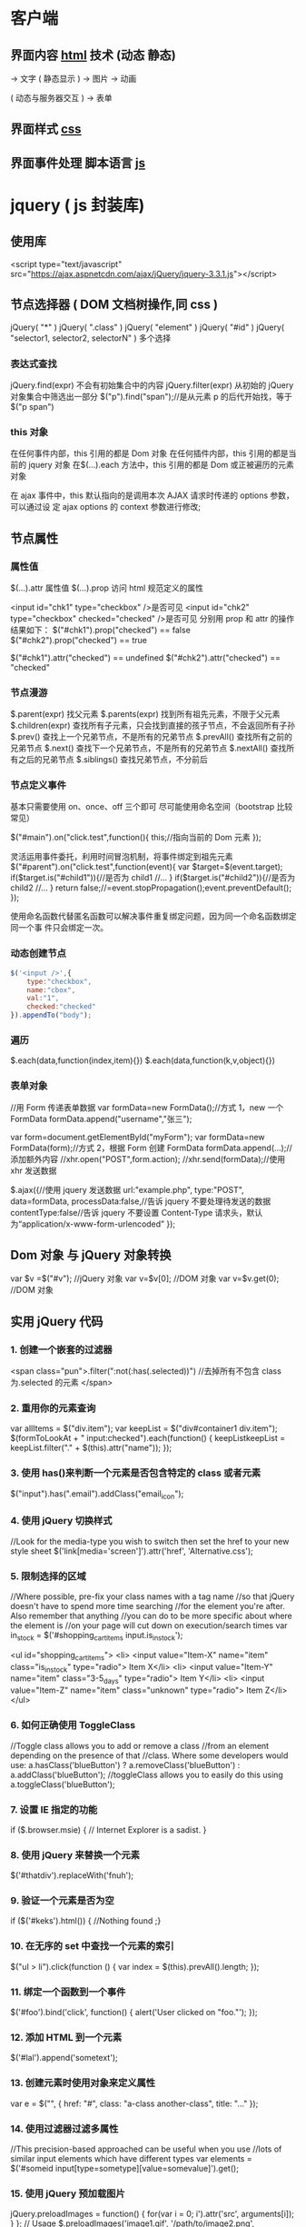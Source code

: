 * 客户端
** 界面内容 [[file:html.org][html]] 技术 (动态 静态)
                         ->  文字
( 静态显示 )      -> 图片
                          ->  动画
                          

( 动态与服务器交互 )   -> 表单

** 界面样式 [[file:css.org][css]]
** 界面事件处理  脚本语言 [[file:javascript.org][js]]
* jquery ( js 封装库)
** 使用库
   <script type="text/javascript" src="https://ajax.aspnetcdn.com/ajax/jQuery/jquery-3.3.1.js"></script>
** 节点选择器  ( DOM 文档树操作,同 css )
   jQuery( "*" )
   jQuery( ".class" )
   jQuery( "element" )
   jQuery( "#id" )
   jQuery( "selector1, selector2, selectorN" )  多个选择

*** 表达式查找
    jQuery.find(expr)	不会有初始集合中的内容
    jQuery.filter(expr)	从初始的 jQuery 对象集合中筛选出一部分
    $("p").find("span");//是从元素 p 的后代开始找，等于$("p span")
*** this 对象
    在任何事件内部，this 引用的都是 Dom 对象
    在任何插件内部，this 引用的都是当前的 jquery 对象
    在$(…).each 方法中，this 引用的都是 Dom 或正被遍历的元素对象
   
    在 ajax 事件中，this 默认指向的是调用本次 AJAX 请求时传递的 options 参数，可以通过设
    定 ajax options 的 context 参数进行修改;
   
** 节点属性 
*** 属性值
    $(…).attr	属性值
    $(…).prop	访问 html 规范定义的属性

    <input id="chk1" type="checkbox" />是否可见
    <input id="chk2" type="checkbox" checked="checked" />是否可见
    分别用 prop 和 attr 的操作结果如下：
    $("#chk1").prop("checked") == false
    $("#chk2").prop("checked") == true

    $("#chk1").attr("checked") == undefined
    $("#chk2").attr("checked") == "checked"
*** 节点漫游
    $.parent(expr)	找父元素
    $.parents(expr)	找到所有祖先元素，不限于父元素
    $.children(expr)	查找所有子元素，只会找到直接的孩子节点，不会返回所有子孙
    $.prev()	查找上一个兄弟节点，不是所有的兄弟节点
    $.prevAll()	查找所有之前的兄弟节点
    $.next()	查找下一个兄弟节点，不是所有的兄弟节点
    $.nextAll()	查找所有之后的兄弟节点
    $.siblings()	查找兄弟节点，不分前后
*** 节点定义事件
    基本只需要使用 on、once、off 三个即可 
    尽可能使用命名空间（bootstrap 比较常见）
   
    $("#main").on("click.test",function(){
    this;//指向当前的 Dom 元素
    });
   
 灵活运用事件委托，利用时间冒泡机制，将事件绑定到祖先元素
 $("#parent").on("click.test",function(event){
     var $target=$(event.target);
     if($target.is("#child1")){//是否为 child1
     //...
     }
     if($target.is("#child2")){//是否为 child2
     //...
     }
     return false;//=event.stopPropagation();event.preventDefault();
 });

 使用命名函数代替匿名函数可以解决事件重复绑定问题，因为同一个命名函数绑定同一个事
 件只会绑定一次。
*** 动态创建节点
    #+begin_src js
      $('<input />',{
          type:"checkbox",
          name:"cbox",
          val:"1",
          checked:"checked"
      }).appendTo("body");
    #+end_src
*** 遍历
    $.each(data,function(index,item){})
    $.each(data,function(k,v,object){})
*** 表单对象
    //用 Form 传递表单数据
    var formData=new FormData();//方式 1，new 一个 FormData
    formData.append("username","张三");

    var form=document.getElementById("myForm");
    var formData=new FormData(form);//方式 2，根据 Form 创建 FormData
    formData.append(...);//添加额外内容
    //xhr.open("POST",form.action);
    //xhr.send(formData);//使用 xhr 发送数据

    $.ajax({//使用 jquery 发送数据
    url:"example.php",
    type:"POST",
    data=formData,
    processData:false,//告诉 jquery 不要处理待发送的数据
    contentType:false//告诉 jquery 不要设置 Content-Type 请求头，默认为“application/x-www-form-urlencoded”
    });
** Dom 对象 与 jQuery 对象转换
   var $v =$("#v");    //jQuery 对象
   var v=$v[0];       //DOM 对象 
   var v=$v.get(0);   //DOM 对象 

** 实用 jQuery 代码
*** 1. 创建一个嵌套的过滤器
 <span class="pun">.filter(":not(:has(.selected))")
  //去掉所有不包含 class 为.selected 的元素
 </span>
*** 2. 重用你的元素查询
     var allItems = $("div.item");  
     var keepList = $("div#container1 div.item");
     $(formToLookAt + " input:checked").each(function() {     keepListkeepList = keepList.filter("." + $(this).attr("name")); });
*** 3. 使用 has()来判断一个元素是否包含特定的 class 或者元素
 $("input").has(".email").addClass("email_icon");
*** 4. 使用 jQuery 切换样式
     //Look for the media-type you wish to switch then set the href to your new style sheet  
     $('link[media='screen']').attr('href', 'Alternative.css');
*** 5. 限制选择的区域
    //Where possible, pre-fix your class names with a tag name  
     //so that jQuery doesn't have to spend more time searching  
     //for the element you're after. Also remember that anything  
     //you can do to be more specific about where the element is  
     //on your page will cut down on execution/search times  
     var in_stock = $('#shopping_cart_items input.is_in_stock');

     <ul id="shopping_cart_items">  
     <li>  
     <input value="Item-X" name="item" class="is_in_stock" type="radio"> Item X</li>  
     <li>  
     <input value="Item-Y" name="item" class="3-5_days" type="radio"> Item Y</li>  
     <li>  
     <input value="Item-Z" name="item" class="unknown" type="radio"> Item Z</li>  
     </ul>
*** 6. 如何正确使用 ToggleClass
    //Toggle class allows you to add or remove a class  
     //from an element depending on the presence of that  
     //class. Where some developers would use:  
     a.hasClass('blueButton') ? a.removeClass('blueButton') : a.addClass('blueButton');  
     //toggleClass allows you to easily do this using  
     a.toggleClass('blueButton');
*** 7. 设置 IE 指定的功能
         if ($.browser.msie) { // Internet Explorer is a sadist. }
*** 8. 使用 jQuery 来替换一个元素
        $('#thatdiv').replaceWith('fnuh');
*** 9. 验证一个元素是否为空
        if ($('#keks').html()) { //Nothing found ;}
*** 10. 在无序的 set 中查找一个元素的索引
           $("ul > li").click(function () {  
         var index = $(this).prevAll().length;  
     });
*** 11. 绑定一个函数到一个事件
 $('#foo').bind('click', function() {
   alert('User clicked on "foo."'); 
 });
*** 12. 添加 HTML 到一个元素
 $('#lal').append('sometext');
*** 13. 创建元素时使用对象来定义属性
 var e = $("", { href: "#", class: "a-class another-class", title: "..." });
*** 14. 使用过滤器过滤多属性
 //This precision-based approached can be useful when you use  
 //lots of similar input elements which have different types  
 var elements = $('#someid input[type=sometype][value=somevalue]').get();
*** 15. 使用 jQuery 预加载图片
 jQuery.preloadImages = function() { for(var i = 0; i').attr('src', arguments[i]); } };  
 // Usage $.preloadImages('image1.gif', '/path/to/image2.png', 'some/image3.jpg');
*** 16. 设置任何匹配一个选择器的事件处理程序
     $('button.someClass').live('click', someFunction);
       //Note that in jQuery 1.4.2, the delegate and undelegate options have been
       //introduced to replace live as they offer better support for context
         //For example, in terms of a table where before you would use..
       // .live()
       $("table").each(function(){
         $("td", this).live("hover", function(){
         $(this).toggleClass("hover");
         });
       });
       //Now use..
       $("table").delegate("td", "hover", function(){
       $(this).toggleClass("hover");
     });
*** 17. 找到被选择到的选项(option)元素
 $('#someElement').find('option:selected');
*** 18. 隐藏包含特定值的元素
 $("p.value:contains('thetextvalue')").hide();
*** 19. 自动的滚动到页面特定区域
     jQuery.fn.autoscroll = function(selector) {
       $('html,body').animate(
         {scrollTop: $(selector).offset().top},
         500
       );
     }
     //Then to scroll to the class/area you wish to get to like this:
     $('.area_name').autoscroll();
*** 20. 检测各种浏览器
     Detect Safari (if( $.browser.safari)),
     Detect IE6 and over (if ($.browser.msie && $.browser.version > 6 )),
     Detect IE6 and below (if ($.browser.msie && $.browser.version <= 6 )),
     Detect FireFox 2 and above (if ($.browser.mozilla && $.browser.version >= '1.8' ))
*** 21. 替换字符串中的单词
     var el = $('#id');
     el.html(el.html().replace(/word/ig, ''));
*** 22. 关闭右键的菜单
  $(document).bind('contextmenu',function(e){ return false; });
*** 23. 定义一个定制的选择器
     $.expr[':'].mycustomselector = function(element, index, meta, stack){
     // element- is a DOM element
     // index - the current loop index in stack
     // meta - meta data about your selector
     // stack - stack of all elements to loop
     // Return true to include current element
     // Return false to explude current element
     };
     // Custom Selector usage:
     $('.someClasses:test').doSomething();
*** 24. 判断一个元素是否存在
 if ($('#someDiv').length) {//hooray!!! it exists...}
*** 25. 使用 jQuery 判断鼠标的左右键点击
     $("#someelement").live('click', function(e) {
         if( (!$.browser.msie && e.button == 0) || ($.browser.msie && e.button == 1) ) {
             alert("Left Mouse Button Clicked");
         }
         else if(e.button == 2)
             alert("Right Mouse Button Clicked");
     });
*** 26. 显示或者删除输入框的缺省值
     //This snippet will show you how to keep a default value
     //in a text input field for when a user hasn't entered in
     //a value to replace it
     swap_val = [];
     $(".swap").each(function(i){
         swap_val[i] = $(this).val();
         $(this).focusin(function(){
             if ($(this).val() == swap_val[i]) {
                 $(this).val("");
             }
         }).focusout(function(){
             if ($.trim($(this).val()) == "") {
                 $(this).val(swap_val[i]);
             }
         });
     });
 1
  <input class="swap" type="text" value="Enter Username here.." />
*** 27. 指定时间后自动隐藏或者关闭元素(1.4 支持）
     //Here's how we used to do it in 1.3.2 using setTimeout
     setTimeout(function() {
       $('.mydiv').hide('blind', {}, 500)
     }, 5000);
     //And here's how you can do it with 1.4 using the delay() feature (this is a lot like sleep)
     $(".mydiv").delay(5000).hide('blind', {}, 500);
*** 28. 动态创建元素到 DOM
     var newgbin1Div = $('');
     newgbin1Div.attr('id','gbin1.com').appendTo('body');
*** 29. 限制 textarea 的字符数量
     jQuery.fn.maxLength = function(max){
       this.each(function(){
         var type = this.tagName.toLowerCase();
         var inputType = this.type? this.type.toLowerCase() : null;
         if(type == "input" && inputType == "text" || inputType == "password"){
           //Apply the standard maxLength
           this.maxLength = max;
         }
         else if(type == "textarea"){
           this.onkeypress = function(e){
             var ob = e || event;
             var keyCode = ob.keyCode;
             var hasSelection = document.selection? document.selection.createRange().text.length > 0 : this.selectionStart != this.selectionEnd;
             return !(this.value.length >= max && (keyCode > 50 || keyCode == 32 || keyCode == 0 || keyCode == 13) && !ob.ctrlKey && !ob.altKey && !hasSelection);
           };
           this.onkeyup = function(){
             if(this.value.length > max){
               this.value = this.value.substring(0,max);
             }
           };
         }
       });
     };
     //Usage:
     $('#gbin1textarea').maxLength(500);
*** 30. 为函数创建一个基本测试用例
     //Separate tests into modules.
     module("Module B");
     test("some other gbin1.com test", function() {
       //Specify how many assertions are expected to run within a test.
       expect(2);
       //A comparison assertion, equivalent to JUnit's assertEquals.
       equals( true, false, "failing test" );
       equals( true, true, "passing test" );
     });
*** 31. 使用 jQuery 克隆元素
 var cloned = $('#gbin1div').clone();
*** 32. 测试一个元素在 jQuery 中是否可见
 if($(element).is(':visible') == 'true') { //The element is Visible }
*** 33. 元素屏幕居中
     jQuery.fn.center = function () {
       this.css('position','absolute');
       this.css('top', ( $(window).height() - this.height() ) / +$(window).scrollTop() + 'px');
       this.css('left', ( $(window).width() - this.width() ) / 2+$(window).scrollLeft() + 'px');return this;
     }
     //Use the above function as: $('#gbin1div').center();
 34. 使用特定名字的元素对应的值生成一个数组

 1
 2
 3
 4
     var arrInputValues = new Array();
     $("input[name='table[]']").each(function(){
          arrInputValues.push($(this).val());
     });
 35. 剔除元素中的 HTML

 1
 2
 3
 4
 5
 6
 7
 8
 9
 10
 11
 12
 13
     (function($) {
         $.fn.stripHtml = function() {
             var regexp = /<("[^"]*"|'[^']*'|[^'">])*>/gi;
             this.each(function() {
                 $(this).html(
                     $(this).html().replace(regexp,"")
                 );
             });
             return $(this);
         }
     })(jQuery);
     //usage:
     $('p').stripHtml();
 36. 使用 closest 来得到父元素

 1
 $('#searchBox').closest('div');
 37. 使用 firebug 来记录 jQuery 事件

 1
 2
 3
 4
 5
 6
 7
 8
     // Allows chainable logging
     // Usage: $('#someDiv').hide().log('div hidden').addClass('someClass');
     jQuery.log = jQuery.fn.log = function (msg) {
           if (console){
              console.log("%s: %o", msg, this);
           }
           return this;
     };
 38. 点击链接强制弹出新窗口

 1
 2
 3
 4
 5
     jQuery('a.popup').live('click', function(){
       newwindow=window.open($(this).attr('href'),'','height=200,width=150');
       if (window.focus) {newwindow.focus()}
       return false;
     });
 39. 点击链接强制打开新标签页

 1
 2
 3
 4
 5
     jQuery('a.newTab').live('click', function(){
       newwindow=window.open($(this).href);
       jQuery(this).target = "_blank";
       return false;
     });
 40. 使用 siblings()来处理同类元素

 1
 2
 3
 4
 5
 6
 7
 8
 9
     // Rather than doing this
     $('#nav li').click(function(){
         $('#nav li').removeClass('active');
         $(this).addClass('active');
     });
     // Do this instead
     $('#nav li').click(function(){
         $(this).addClass('active').siblings().removeClass('active');
     });
 41. 选择或者不选页面上全部复选框

 1
 2
 3
 4
 5
     var tog = false; // or true if they are checked on load
     $('a').click(function() {
         $("input[type=checkbox]").attr("checked",!tog);
         tog = !tog;
     });
 42. 基于输入文字过滤页面元素

 1
 2
 3
 4
 5
     //If the value of the element matches that of the entered text
     //it will be returned
     $('.gbin1Class').filter(function() {
         return $(this).attr('value') == $('input#gbin1Id').val() ;
      })
 43. 取得鼠标的 X 和 Y 坐标

 1
 2
 3
 4
 5
 6
     $(document).mousemove(function(e){
     $(document).ready(function() {
     $().mousemove(function(e){
     $('#XY').html("Gbin1 X Axis : " + e.pageX + " | Gbin1 Y Axis " + e.pageY);
     });
     });
 44. 使得整个列表元素(LI)可点击

 1
 2
 3
     $("ul li").click(function(){
       window.location=$(this).find("a").attr("href"); return false;
     });
 GBin1 Link 1
 

 GBin1 Link 2
 

 

 GBin1 Link 3
 

 

 GBin1 Link 4
 

 

 45. 使用 jQuery 来解析 XML

 1
 2
 3
 4
 5
 6
 7
     function parseXml(xml) {
       //find every Tutorial and print the author
       $(xml).find("Tutorial").each(function()
       {
       $("#output").append($(this).attr("author") + "");
       });
     }
 46. 判断一个图片是否加载完全

 1
 2
 3
     $('#theGBin1Image').attr('src', 'image.jpg').load(function() {
     alert('This Image Has Been Loaded');
     });
 47. 使用 jQuery 命名事件

 1
 2
 3
 4
 5
 6
     //Events can be namespaced like this
     $('input').bind('blur.validation', function(e){
         // ...
     });
     //The data method also accept namespaces
     $('input').data('validation.isValid', true);
 48. 判断 cookie 是否激活或者关闭

 1
 2
 3
 4
 5
 6
 7
 8
     var dt = new Date();
     dt.setSeconds(dt.getSeconds() + 60);
     document.cookie = "cookietest=1; expires=" + dt.toGMTString();
     var cookiesEnabled = document.cookie.indexOf("cookietest=") != -1;
     if(!cookiesEnabled)
     {
       //cookies have not been enabled
     }
 49. 强制过期 cookie

 1
 2
 3
     var date = new Date();
     date.setTime(date.getTime() + (x * 60 * 1000));
     $.cookie('example', 'foo', { expires: date });
 50. 使用一个可点击的链接替换页面中所有 URL

 1
 2
 3
 4
 5
 6
 7
 8
 9
 10
 11
 $.fn.replaceUrl = function() {
         var regexp = /((ftp|http|https)://(w+:{0,1}w*@)?(S+)(:[0-9]+)?(/|/([w#!:.?+=&%@!-/]))?)/gi;
         this.each(function() {
             $(this).html(
                 $(this).html().replace(regexp,'<a href="$1">$1</a>')
             );
         });
         return $(this);
     }
 //usage
 $('#GBin1div').replaceUrl();
 51: 在表单中禁用“回车键”

 大家可能在表单的操作中需要防止用户意外的提交表单，那么下面这段代码肯定非常有帮助：

 1
 2
 3
 4
 5
     $("#form").keypress(function(e) {
       if (e.which == 13) {
         return false;
       }
     });
 52: 清除所有的表单数据

 可能针对不同的表单形式，你需要调用不同类型的清楚方法，不过使用下面这个现成方法，绝对能让你省不少功夫。

 1
 2
 3
 4
 5
 6
 7
 8
 9
 10
 11
 12
 13
 14
 15
 16
 17
 18
 19
 20
     function clearForm(form) {
       // iterate over all of the inputs for the form
       // element that was passed in
       $(':input', form).each(function() {
         var type = this.type;
         var tag = this.tagName.toLowerCase(); // normalize case
         // it's ok to reset the value attr of text inputs,
         // password inputs, and textareas
         if (type == 'text' || type == 'password' || tag == 'textarea')
           this.value = "";
         // checkboxes and radios need to have their checked state cleared
         // but should *not* have their 'value' changed
         else if (type == 'checkbox' || type == 'radio')
           this.checked = false;
         // select elements need to have their 'selectedIndex' property set to -1
         // (this works for both single and multiple select elements)
         else if (tag == 'select')
           this.selectedIndex = -1;
       });
     };
 53: 将表单中的按钮禁用

 下面的代码对于 ajax 操作非常有用，你可以有效的避免用户多次提交数据，个人也经常使用：

 1
  $("#somebutton").attr("disabled", true);//禁用按钮
 1
     $("#submit-button").removeAttr("disabled");//启动按钮
 可能大家往往会使用.attr(‘disabled’,false);，不过这是不正确的调用。

 54: 输入内容后启用递交按钮
 这个代码和上面类似，都属于帮助用户控制表单递交按钮。使用这段代码后，递交按钮只有在用户输入指定内容后才可以启动。

 1
 2
 3
     $('#username').keyup(function() {
         $('#submit').attr('disabled', !$('#username').val()); 
     });
 55: 禁止多次递交表单
 多次递交表单对于 web 应用来说是个比较头疼的问题，下面的代码能够很好的帮助你解决这个问题：

 1
 2
 3
 4
 5
 6
 7
 8
 9
 10
 11
 12
 13
 14
 15
     $(document).ready(function() {
       $('form').submit(function() {
         if(typeof jQuery.data(this, "disabledOnSubmit") == 'undefined') {
           jQuery.data(this, "disabledOnSubmit", { submited: true });
           $('input[type=submit], input[type=button]', this).each(function() {
             $(this).attr("disabled", "disabled");
           });
           return true;
         }
         else
         {
           return false;
         }
       });
     });
 56: 高亮显示目前聚焦的输入框标示
 有时候你需要提示用户目前操作的输入框，你可以使用下面代码高亮显示标示：

 1
 2
 3
 4
 5
     $("form :input").focus(function() {
       $("label[for='" + this.id + "']").addClass("labelfocus");
     }).blur(function() {
       $("label").removeClass("labelfocus");
     });
 57: 动态方式添加表单元素
 这个方法可以帮助你动态的添加表单中的元素，比如，input 等：

 1
 2
 3
 4
 5
     //change event on password1 field to prompt new input
     $('#password1').change(function() {
             //dynamically create new input and insert after password1
             $("#password1").append("<input id="password2" name="password2" type="text" />");
     });
 58: 自动将数据导入 selectbox 中

 下面代码能够使用 ajax 数据自动生成选择框的内容

 1
 2
 3
 4
 5
 6
 7
 8
 9
 10
 11
     $(function(){
       $("select#ctlJob").change(function(){
         $.getJSON("/select.php",{id: $(this).val(), ajax: 'true'}, function(j){
           var options = '';
           for (var i = 0; i < j.length; i++) {
             options += '' + j[i].optionDisplay + '';
           }
           $("select#ctlPerson").html(options);
         })
       })
     })
 59: 判断一个复选框是否被选中

 1
 $('#checkBox').attr('checked');
 60: 使用代码来递交表单

 1
 $("#myform").submit();
 希望大家觉得这些 jQuery 代码会对你的开发有帮助，如果你也有类似的 jQuery 代码或者 jQuery 插件，欢迎一起分享！

 注：部分代码原文应该是英文的。但是看见转的几个链接已经打不开了。所以就这样吧。
* echarts
** 库地址
   前端模块加载 <script src="echarts.js"></script>
   <script src="http://echarts.baidu.com/build/dist/echarts.js"></script>
   npm install echarts
** 模板
   #+BEGIN_SRC html
     <!DOCTYPE html>
     <html>
       <head>
         <meta charset="utf-8">
         <title>ECharts</title>
         <!-- 引入 echarts.js -->
         <script src="echarts.min.js"></script>
       </head>
       <body>
         <!-- 为 ECharts 准备一个具备大小（宽高）的 Dom -->
         <div id="main" style="width: 600px;height:400px;"></div>
         <script type="text/javascript">
           // 基于准备好的 dom，初始化 echarts 实例
           var myChart = echarts.init(document.getElementById('main'));

           // 指定图表的配置项和数据
           var option = {
           title: {
           text: 'ECharts 入门示例'
           },
           tooltip: {},
           legend: {
           data:['销量']
           },
           xAxis: {
           data: ["衬衫","羊毛衫","雪纺衫","裤子","高跟鞋","袜子"]
           },
           yAxis: {},
           series: [{
           name: '销量',
           type: 'bar',
           data: [5, 20, 36, 10, 10, 20]
           }]
           };

           // 使用刚指定的配置项和数据显示图表。
           myChart.setOption(option);
         </script>
       </body>
     </html>
   #+END_SRC
** 图表类型 series
*** pie
*** line
*** bar
*** scatter
*** effectScatter
*** tree
*** radar
*** treemap
*** sunburst  阳光
*** boxplot
*** candlestick
*** heatmap
*** map
*** parallel
*** lines
*** graph
*** sankey
*** funnel
*** gauge
*** pictorialBar
*** themeRiver
*** custom
** 阴影的配置
   ECharts 中有一些通用的样式，诸如阴影、透明度、颜色、边框颜色、边框宽度等，这些样
   式一般都会在系列的 itemStyle 里设置。例如阴影的样式可以通过下面几个配置项设置：

   #+begin_src js
     itemStyle: {
         normal: {
             // 阴影的大小
             shadowBlur: 200,
             // 阴影水平方向上的偏移
             shadowOffsetX: 0,
             // 阴影垂直方向上的偏移
             shadowOffsetY: 0,
             // 阴影颜色
             shadowColor: 'rgba(0, 0, 0, 0.5)'
         }
     }
   #+end_src
** 异步数据加载和更新
   ECharts 中实现异步数据的更新非常简单，在图表初始化后不管任何时候只要通过
   jQuery 等工具异步获取数据后通过 setOption 填入数据和配置项就行。
   
   #+BEGIN_SRC javascript
     var myChart = echarts.init(document.getElementById('main'));

     $.get('data.json').done(function (data) {
         myChart.setOption({
             title: {
                 text: '异步数据加载示例'
             },
             tooltip: {},
             legend: {
                 data:['销量']
             },
             xAxis: {
                 data: ["衬衫","羊毛衫","雪纺衫","裤子","高跟鞋","袜子"]
             },
             yAxis: {},
             series: [{
                 name: '销量',
                 type: 'bar',
                 data: [5, 20, 36, 10, 10, 20]
             }]
         });
     });
   #+END_SRC
   或者先设置完其它的样式，显示一个空的直角坐标轴，然后获取数据后填入数据。
   #+BEGIN_SRC javascript
     var myChart = echarts.init(document.getElementById('main'));
     // 显示标题，图例和空的坐标轴
     myChart.setOption({
         title: {
             text: '异步数据加载示例'
         },
         tooltip: {},
         legend: {
             data:['销量']
         },
         xAxis: {
             data: []
         },
         yAxis: {},
         series: [{
             name: '销量',
             type: 'bar',
             data: []
         }]
     });

     // 异步加载数据
     $.get('data.json').done(function (data) {
         // 填入数据
         myChart.setOption({
             xAxis: {
                 data: data.categories
             },
             series: [{
                 // 根据名字对应到相应的系列
                 name: '销量',
                 data: data.data
             }]
         });
     });

   #+END_SRC
** loading 动画
   #+begin_src js
     myChart.showLoading();

     $.get('data.json').done(function (data) {
         myChart.hideLoading();
         myChart.setOption(...);
     });
   #+end_src
** 数据的动态更新
   #+BEGIN_SRC javascript
     var base = +new Date(2014, 9, 3);
     var oneDay = 24 * 3600 * 1000;
     var date = [];

     var data = [Math.random() * 150];
     var now = new Date(base);

     function addData(shift) {
         now = [now.getFullYear(), now.getMonth() + 1, now.getDate()].join('-');
         date.push(now);
         data.push((Math.random() - 0.4) * 10 + data[data.length - 1]);
         if (shift) {
             date.shift();
             data.shift();
         }
         now = new Date(Date.parse(now) + 24 * 3600 * 1000);
     }

     for (var i = 1; i < 100; i++) {
         addData();
     }

     option = {
         xAxis: {
             type: 'category',
             boundaryGap: false,
             data: date
         },
         yAxis: {
             boundaryGap: [0, '50%'],
             type: 'value'
         },
         series: [
             {
                 name:'成交',
                 type:'line',
                 smooth:true,
                 symbol: 'none',
                 stack: 'a',
                 areaStyle: {
                     normal: {}
                 },
                 data: data
             }
         ]
     };

     app.timeTicket = setInterval(function () {
         addData(true);
         myChart.setOption({
             xAxis: {
                 data: date
             },
             series: [{
                 name:'成交',
                 data: data
             }]
         });
     }, 500);
   #+END_SRC
** [[http://echarts.baidu.com/tutorial.html#5%2520%25E5%2588%2586%25E9%2592%259F%25E4%25B8%258A%25E6%2589%258B%2520ECharts%0A][帮助]] 
* [[file:vuejs.org][单页 vuejs]]
* 移动 [[file:bootstrap.org][bootstrap]]
* [[file:angular.org][angular]]
* font awesome 图标 
** 库 
   #+begin_src html
     <link rel="stylesheet" href="https://use.fontawesome.com/releases/v5.1.0/css/all.css" integrity="sha384-lKuwvrZot6UHsBSfcMvOkWwlCMgc0TaWr+30HWe3a4ltaBwTZhyTEggF5tJv8tbt" crossorigin="anonymous">
   #+end_src
   
** 使用 
*** 引入 css
    
   <link rel="stylesheet" href="https://use.fontawesome.com/releases/v5.1.0/css/all.css" integrity="sha384-lKuwvrZot6UHsBSfcMvOkWwlCMgc0TaWr+30HWe3a4ltaBwTZhyTEggF5tJv8tbt" crossorigin="anonymous">
    <nav>
    <i class="fa fa-heart"></i>
    </nav>
   

 <i class="fa fa-heart"></i>
*** 使用 WOFF 字体：

<style>
	.fa.fa-bars {
		font-size: 28px	;
		color:red;
		background: blue;
	}
	@font-face {
	font-family: FA;
	src: 
	url("./fonts/fontawesome-webfont.woff") format("woff");
	}
	.mytextwithicon {
    position:relative;
	}    
	.mytextwithicon:before {
		content: "\f0c9";  
	    font-family: FA;
	    font-size: 18px;
	    left:-5px;
	    position:absolute;
	    top:0;
	 }
</style>
<span class = "mytextwithicon"></span><br/>
<i class = "mytextwithicon"></i>
*** 颜色
    <i class="fas fa-stroopwafel fa-lg" style="color:Tomato"></i>

